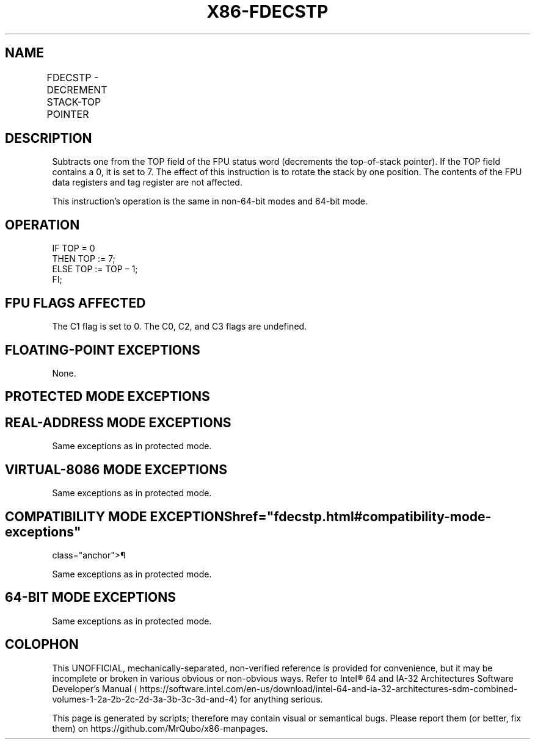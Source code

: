 '\" t
.nh
.TH "X86-FDECSTP" "7" "December 2023" "Intel" "Intel x86-64 ISA Manual"
.SH NAME
FDECSTP - DECREMENT STACK-TOP POINTER
.TS
allbox;
l l l l l 
l l l l l .
\fBOpcode\fP	\fB\fP	\fBMode\fP	\fBLeg Mode\fP	\fBDescription\fP
D9 F6				T{
Decrement TOP field in FPU status word.
T}
.TE

.SH DESCRIPTION
Subtracts one from the TOP field of the FPU status word (decrements the
top-of-stack pointer). If the TOP field contains a 0, it is set to 7.
The effect of this instruction is to rotate the stack by one position.
The contents of the FPU data registers and tag register are not
affected.

.PP
This instruction’s operation is the same in non-64-bit modes and 64-bit
mode.

.SH OPERATION
.EX
IF TOP = 0
    THEN TOP := 7;
    ELSE TOP := TOP – 1;
FI;
.EE

.SH FPU FLAGS AFFECTED
The C1 flag is set to 0. The C0, C2, and C3 flags are undefined.

.SH FLOATING-POINT EXCEPTIONS
None.

.SH PROTECTED MODE EXCEPTIONS
.TS
allbox;
l l 
l l .
\fB\fP	\fB\fP
#NM	CR0.EM[bit 2] or CR0.TS[bit 3] = 1.
#MF	T{
If there is a pending x87 FPU exception.
T}
#UD	If the LOCK prefix is used.
.TE

.SH REAL-ADDRESS MODE EXCEPTIONS
Same exceptions as in protected mode.

.SH VIRTUAL-8086 MODE EXCEPTIONS
Same exceptions as in protected mode.

.SH COMPATIBILITY MODE EXCEPTIONS  href="fdecstp.html#compatibility-mode-exceptions"
class="anchor">¶

.PP
Same exceptions as in protected mode.

.SH 64-BIT MODE EXCEPTIONS
Same exceptions as in protected mode.

.SH COLOPHON
This UNOFFICIAL, mechanically-separated, non-verified reference is
provided for convenience, but it may be
incomplete or
broken in various obvious or non-obvious ways.
Refer to Intel® 64 and IA-32 Architectures Software Developer’s
Manual
\[la]https://software.intel.com/en\-us/download/intel\-64\-and\-ia\-32\-architectures\-sdm\-combined\-volumes\-1\-2a\-2b\-2c\-2d\-3a\-3b\-3c\-3d\-and\-4\[ra]
for anything serious.

.br
This page is generated by scripts; therefore may contain visual or semantical bugs. Please report them (or better, fix them) on https://github.com/MrQubo/x86-manpages.
